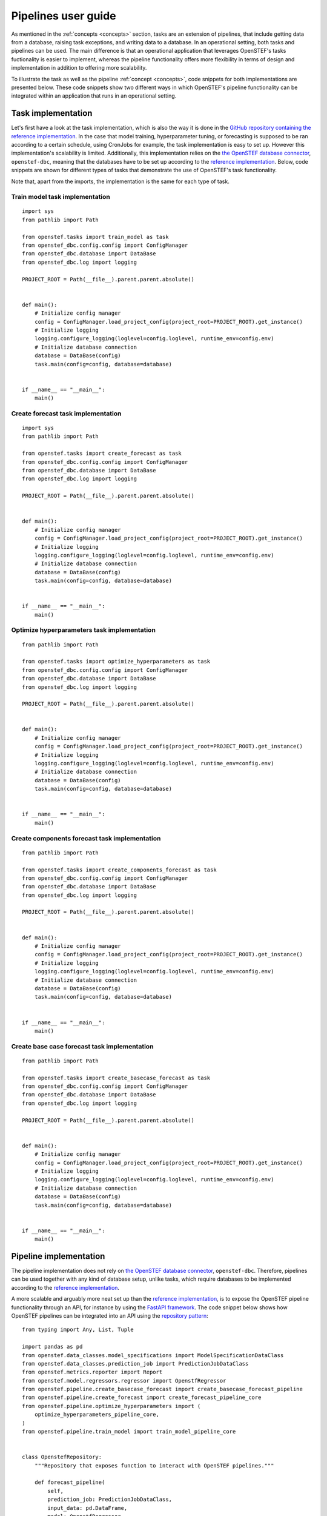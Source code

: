 .. comment:
    SPDX-FileCopyrightText: 2017-2022 Contributors to the OpenSTEF project <korte.termijn.prognoses@alliander.com>
    SPDX-License-Identifier: MPL-2.0

.. _pipeline_user_guide:

Pipelines user guide
====================

As mentioned in the :ref:`concepts <concepts>` section, tasks are an extension of pipelines, that include getting data from a database, 
raising task exceptions, and writing data to a database. In an operational setting, both tasks and pipelines can be used. 
The main difference is that an operational application that leverages OpenSTEF's tasks fuctionality is easier to implement, 
whereas the pipeline functionality offers more flexibility in terms of design and implementation in addition to offering more scalability.

To illustrate the task as well as the pipeline :ref:`concept <concepts>`, code snippets for both implementations are presented below. 
These code snippets show two different ways in which OpenSTEF's pipeline functionality can be integrated within an application that runs in an operational setting.

Task implementation
-------------------

Let's first have a look at the task implementation, which is also the way it is done in the `GitHub repository containing the reference implementation <https://github.com/OpenSTEF/openstef-reference>`_. 
In the case that model training, hyperparameter tuning, or forecasting is supposed to be ran according to a certain schedule, using CronJobs for example, 
the task implementation is easy to set up.
However this implementation's scalability is limited. Additionally, this implementation relies on the `the OpenSTEF database connector <https://pypi.org/project/openstef-dbc/>`_, ``openstef-dbc``, 
meaning that the databases have to be set up according to the `reference implementation <https://github.com/OpenSTEF/openstef-reference>`_. 
Below, code snippets are shown for different types of tasks that demonstrate the use of OpenSTEF's task functionality. 

Note that, apart from the imports, the implementation is the same for each type of task.

Train model task implementation
~~~~~~~~~~~~~~~~~~~~~~~~~~~~~~~
::

    import sys
    from pathlib import Path

    from openstef.tasks import train_model as task
    from openstef_dbc.config.config import ConfigManager
    from openstef_dbc.database import DataBase
    from openstef_dbc.log import logging

    PROJECT_ROOT = Path(__file__).parent.parent.absolute()


    def main():
        # Initialize config manager
        config = ConfigManager.load_project_config(project_root=PROJECT_ROOT).get_instance()
        # Initialize logging
        logging.configure_logging(loglevel=config.loglevel, runtime_env=config.env)
        # Initialize database connection
        database = DataBase(config)
        task.main(config=config, database=database)


    if __name__ == "__main__":
        main()


Create forecast task implementation
~~~~~~~~~~~~~~~~~~~~~~~~~~~~~~~~~~~
::

    import sys
    from pathlib import Path

    from openstef.tasks import create_forecast as task
    from openstef_dbc.config.config import ConfigManager
    from openstef_dbc.database import DataBase
    from openstef_dbc.log import logging

    PROJECT_ROOT = Path(__file__).parent.parent.absolute()


    def main():
        # Initialize config manager
        config = ConfigManager.load_project_config(project_root=PROJECT_ROOT).get_instance()
        # Initialize logging
        logging.configure_logging(loglevel=config.loglevel, runtime_env=config.env)
        # Initialize database connection
        database = DataBase(config)
        task.main(config=config, database=database)


    if __name__ == "__main__":
        main()


Optimize hyperparameters task implementation
~~~~~~~~~~~~~~~~~~~~~~~~~~~~~~~~~~~~~~~~~~~~
::

    from pathlib import Path

    from openstef.tasks import optimize_hyperparameters as task
    from openstef_dbc.config.config import ConfigManager
    from openstef_dbc.database import DataBase
    from openstef_dbc.log import logging

    PROJECT_ROOT = Path(__file__).parent.parent.absolute()


    def main():
        # Initialize config manager
        config = ConfigManager.load_project_config(project_root=PROJECT_ROOT).get_instance()
        # Initialize logging
        logging.configure_logging(loglevel=config.loglevel, runtime_env=config.env)
        # Initialize database connection
        database = DataBase(config)
        task.main(config=config, database=database)


    if __name__ == "__main__":
        main()


Create components forecast task implementation
~~~~~~~~~~~~~~~~~~~~~~~~~~~~~~~~~~~~~~~~~~~~~~
::
        
    from pathlib import Path

    from openstef.tasks import create_components_forecast as task
    from openstef_dbc.config.config import ConfigManager
    from openstef_dbc.database import DataBase
    from openstef_dbc.log import logging

    PROJECT_ROOT = Path(__file__).parent.parent.absolute()


    def main():
        # Initialize config manager
        config = ConfigManager.load_project_config(project_root=PROJECT_ROOT).get_instance()
        # Initialize logging
        logging.configure_logging(loglevel=config.loglevel, runtime_env=config.env)
        # Initialize database connection
        database = DataBase(config)
        task.main(config=config, database=database)


    if __name__ == "__main__":
        main()


Create base case forecast task implementation
~~~~~~~~~~~~~~~~~~~~~~~~~~~~~~~~~~~~~~~~~~~~~
::

    from pathlib import Path

    from openstef.tasks import create_basecase_forecast as task
    from openstef_dbc.config.config import ConfigManager
    from openstef_dbc.database import DataBase
    from openstef_dbc.log import logging

    PROJECT_ROOT = Path(__file__).parent.parent.absolute()


    def main():
        # Initialize config manager
        config = ConfigManager.load_project_config(project_root=PROJECT_ROOT).get_instance()
        # Initialize logging
        logging.configure_logging(loglevel=config.loglevel, runtime_env=config.env)
        # Initialize database connection
        database = DataBase(config)
        task.main(config=config, database=database)


    if __name__ == "__main__":
        main()


Pipeline implementation
-----------------------

The pipeline implementation does not rely on `the OpenSTEF database connector <https://pypi.org/project/openstef-dbc/>`_, ``openstef-dbc``. 
Therefore, pipelines can be used together with any kind of database setup, unlike tasks, 
which require databases to be implemented according to the `reference implementation <https://github.com/OpenSTEF/openstef-reference>`_.

A more scalable and arguably more neat set up than the `reference implementation <https://github.com/OpenSTEF/openstef-reference>`_, 
is to expose the OpenSTEF pipeline functionality through an API, 
for instance by using the `FastAPI framework <https://fastapi.tiangolo.com/>`_.  
The code snippet below shows how OpenSTEF pipelines can be integrated into an API using the 
`repository pattern <https://mpuig.github.io/Notes/fastapi_basics/02.repository_pattern/>`_::

    from typing import Any, List, Tuple

    import pandas as pd
    from openstef.data_classes.model_specifications import ModelSpecificationDataClass
    from openstef.data_classes.prediction_job import PredictionJobDataClass
    from openstef.metrics.reporter import Report
    from openstef.model.regressors.regressor import OpenstfRegressor
    from openstef.pipeline.create_basecase_forecast import create_basecase_forecast_pipeline
    from openstef.pipeline.create_forecast import create_forecast_pipeline_core
    from openstef.pipeline.optimize_hyperparameters import (
        optimize_hyperparameters_pipeline_core,
    )
    from openstef.pipeline.train_model import train_model_pipeline_core


    class OpenstefRepository:
        """Repository that exposes function to interact with OpenSTEF pipelines."""

        def forecast_pipeline(
            self,
            prediction_job: PredictionJobDataClass,
            input_data: pd.DataFrame,
            model: OpenstfRegressor,
            modelspecs: ModelSpecificationDataClass,
        ) -> pd.DataFrame:
            """Wrapper around the forecast pipeline of OpenSTEF.
            The input_data should contain a `load` column.
            """
            return create_forecast_pipeline_core(
                prediction_job, input_data, model, modelspecs
            )

        def basecase_forecast_pipeline(
            self,
            prediction_job: PredictionJobDataClass,
            input_data: pd.DataFrame,
        ) -> pd.DataFrame:
            """Wrapper around the basecase forecast pipeline of OpenSTEF.
            The input_data should contain a `load` column.
            """
            return create_basecase_forecast_pipeline(prediction_job, input_data)

        def train_pipeline(
            self,
            prediction_job: PredictionJobDataClass,
            modelspecs: ModelSpecificationDataClass,
            input_data: pd.DataFrame,
            horizons: List[float] = None,
            old_model: OpenstfRegressor = None,
        ) -> Tuple[
            OpenstfRegressor,
            Report,
            ModelSpecificationDataClass,
            Tuple[pd.DataFrame, pd.DataFrame, pd.DataFrame],
        ]:
            """Wrapper around the train model pipeline of OpenSTEF.
            The input_data should contain a `load` column.
            """
            return train_model_pipeline_core(
                prediction_job,
                modelspecs,
                input_data,
                old_model,
                horizons=horizons,
            )

        def optimize_hyperparameters_pipeline(
            self,
            prediction_job: PredictionJobDataClass,
            input_data: pd.DataFrame,
            n_trials: int,
            horizons: List[float] = None,
        ) -> Tuple[
            OpenstfRegressor, ModelSpecificationDataClass, Report, dict, int, dict[str, Any]
        ]:
            """Wrapper around the optimize hyperparameters pipeline of OpenSTEF.
            The input_data should contain a `load` column.
            """
            return optimize_hyperparameters_pipeline_core(
                prediction_job, input_data, horizons, n_trials
            )

